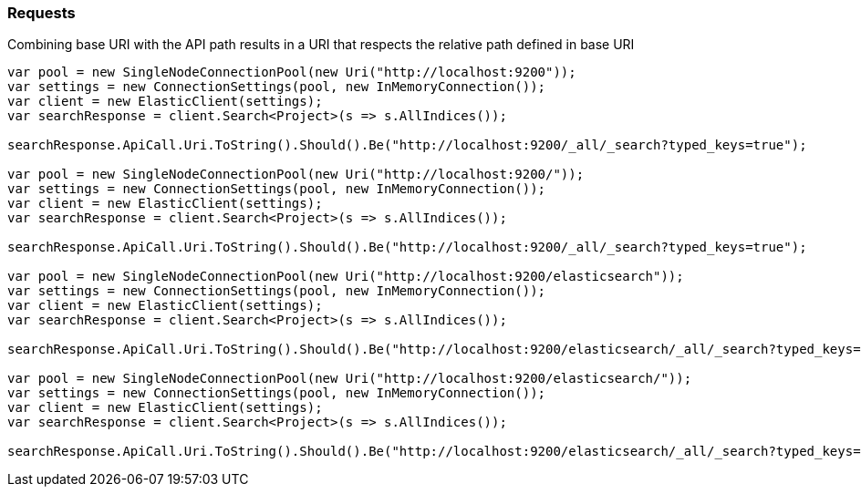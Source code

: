 :ref_current: https://www.elastic.co/guide/en/elasticsearch/reference/7.2

:github: https://github.com/elastic/elasticsearch-net

:nuget: https://www.nuget.org/packages

////
IMPORTANT NOTE
==============
This file has been generated from https://github.com/elastic/elasticsearch-net/tree/7.x/src/Tests/Tests/CodeStandards/Requests.doc.cs. 
If you wish to submit a PR for any spelling mistakes, typos or grammatical errors for this file,
please modify the original csharp file found at the link and submit the PR with that change. Thanks!
////

[[requests]]
=== Requests

Combining base URI with the API path results in a URI that respects the relative path defined in base URI

[source,csharp]
----
var pool = new SingleNodeConnectionPool(new Uri("http://localhost:9200"));
var settings = new ConnectionSettings(pool, new InMemoryConnection());
var client = new ElasticClient(settings);
var searchResponse = client.Search<Project>(s => s.AllIndices());

searchResponse.ApiCall.Uri.ToString().Should().Be("http://localhost:9200/_all/_search?typed_keys=true");

var pool = new SingleNodeConnectionPool(new Uri("http://localhost:9200/"));
var settings = new ConnectionSettings(pool, new InMemoryConnection());
var client = new ElasticClient(settings);
var searchResponse = client.Search<Project>(s => s.AllIndices());

searchResponse.ApiCall.Uri.ToString().Should().Be("http://localhost:9200/_all/_search?typed_keys=true");

var pool = new SingleNodeConnectionPool(new Uri("http://localhost:9200/elasticsearch"));
var settings = new ConnectionSettings(pool, new InMemoryConnection());
var client = new ElasticClient(settings);
var searchResponse = client.Search<Project>(s => s.AllIndices());

searchResponse.ApiCall.Uri.ToString().Should().Be("http://localhost:9200/elasticsearch/_all/_search?typed_keys=true");

var pool = new SingleNodeConnectionPool(new Uri("http://localhost:9200/elasticsearch/"));
var settings = new ConnectionSettings(pool, new InMemoryConnection());
var client = new ElasticClient(settings);
var searchResponse = client.Search<Project>(s => s.AllIndices());

searchResponse.ApiCall.Uri.ToString().Should().Be("http://localhost:9200/elasticsearch/_all/_search?typed_keys=true");
----

